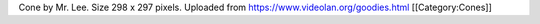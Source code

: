 Cone by Mr. Lee. Size 298 x 297 pixels. Uploaded from
https://www.videolan.org/goodies.html [[Category:Cones]]
